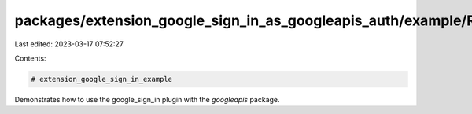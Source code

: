 packages/extension_google_sign_in_as_googleapis_auth/example/README.md
======================================================================

Last edited: 2023-03-17 07:52:27

Contents:

.. code-block:: md

    # extension_google_sign_in_example

Demonstrates how to use the google_sign_in plugin with the `googleapis` package.


